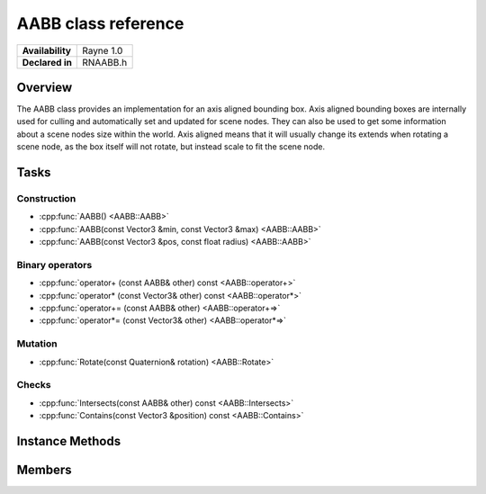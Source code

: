 .. _rnaabb.rst:

***********************
AABB class reference
***********************

.. namespace:: RN
.. class:: AABB

+---------------------+--------------------------------------+
|   **Availability**  |              Rayne 1.0               |
+---------------------+--------------------------------------+
| **Declared in**     | RNAABB.h                             |
+---------------------+--------------------------------------+

Overview
========

The AABB class provides an implementation for an axis aligned bounding box. Axis aligned bounding boxes are internally used for culling and automatically set and updated for scene nodes. They can also be used to get some information about a scene nodes size within the world.
Axis aligned means that it will usually change its extends when rotating a scene node, as the box itself will not rotate, but instead scale to fit the scene node.

Tasks
=====

Construction
------------

* :cpp:func:`AABB() <AABB::AABB>`
* :cpp:func:`AABB(const Vector3 &min, const Vector3 &max) <AABB::AABB>`
* :cpp:func:`AABB(const Vector3 &pos, const float radius) <AABB::AABB>`
  
Binary operators
----------------

* :cpp:func:`operator+ (const AABB& other) const <AABB::operator+>`
* :cpp:func:`operator* (const Vector3& other) const <AABB::operator*>`
* :cpp:func:`operator+= (const AABB& other) <AABB::operator+=>`
* :cpp:func:`operator*= (const Vector3& other) <AABB::operator*=>`

Mutation
--------

* :cpp:func:`Rotate(const Quaternion& rotation) <AABB::Rotate>`

Checks
------

* :cpp:func:`Intersects(const AABB& other) const <AABB::Intersects>`
* :cpp:func:`Contains(const Vector3 &position) const <AABB::Contains>`

  
Instance Methods
================

.. class:: AABB 

	.. function:: AABB()

		Initializes the position and extends to 0.

	.. function:: AABB(const Vector3 &min, const Vector3 &max)

		Expects min and max as positions in world space and initializes the position to be exactly in between those and sets the extends accordingly.

	.. function:: AABB(const Vector3 &pos, const float radius)

		Initializes the position with pos and the maxExtend with all values to radius and minExtends with all values to -radius. The resulting Bounding box will include the sphere given by pos and radius.

	.. function:: AABB& operator+ (const AABB& other) const

		Returns a new AABB with the position of the first summand but with the extends to fit both AABBs.

	.. function:: AABB operator* (const Vector3& other) const

		Returns a new AABB with the extends scaled by the vector.

	.. function:: AABB& operator+= (const AABB& other)

		Keeps the bounding boxes position but scales the extends to fit this and the other AABB.

		:return: Reference to the mutated color

	.. function:: AABB& operator*= (const Vector3& other)

		Scales the bounding boxes extends with the vector.

		:return: Reference to the mutated color

	.. function:: void Rotate(const Quaternion& rotation)

		Rotates the bounding box. This will not change the position but scale the extends to fit the unrotated bounding box as if it was rotated.

	.. function:: bool Intersects(const AABB& other) const

		Returns true if the given AABB intersects with this, false otherwise.

	.. function:: bool Contains(const Vector3 &position) const

		Returns true if the given position lays within this, false otherwise.

Members
=======

.. class:: AABB

	.. member:: Vector3 position

		The position of the bounding box in world space.

	.. member:: Vector3 minExtend

		The position of the smallest x, y and z values of of the bounding box relative to its position.

	.. member:: Vector3 maxExtend

		The position of the biggest x, y and z values of of the bounding box relative to its position.

